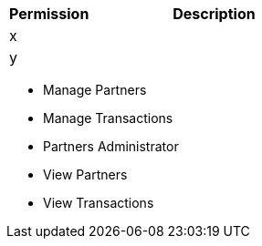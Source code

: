 [%header,cols="20,60a"]
|===
|Permission |Description

|x
a|

|y
a|

|===

* Manage Partners
* Manage Transactions
* Partners Administrator
* View Partners
* View Transactions
